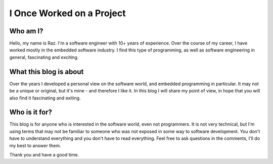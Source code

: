 I Once Worked on a Project
==========================

Who am I?
---------
Hello, my name is Raz. I'm a software engineer with 10+ years of experience.
Over the course of my career, I have worked mostly in the embedded software industry.
I find this type of programming, as well as software engineering in general, fascinating and exciting.

What this blog is about
-----------------------
Over the years I developed a personal view on the software world, and embedded programming in particular.
It may not be a unique or original, but it's mine - and therefore I like it.
In this blog I will share my point of view, in hope that you will also find it fascinating and exiting.

Who is it for?
--------------
This blog is for anyone who is interested in the software world, even not programmers. It is not very technical,
but I'm using terms that may not be familiar to someone who was not exposed in some way to software development.
You don't have to understand everything and you don't have to read everything. Feel free to ask questions in the comments,
I'll do my best to answer them.

Thank you and have a good time.
